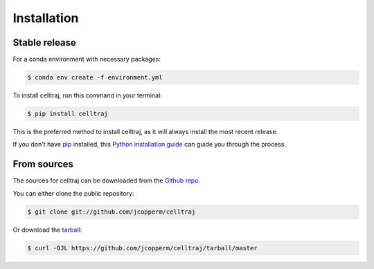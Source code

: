 .. highlight:: shell

============
Installation
============


Stable release
--------------

For a conda environment with necessary packages:

.. code-block:: console

    $ conda env create -f environment.yml


To install celltraj, run this command in your terminal:
    
.. code-block:: console
    
    $ pip install celltraj
    
This is the preferred method to install celltraj, as it will always install the most recent release.
    
If you don't have `pip`_ installed, this `Python installation guide`_ can guide you through the process.

.. _pip: https://pip.pypa.io
.. _Python installation guide: http://docs.python-guide.org/en/latest/starting/installation/


From sources
------------

The sources for celltraj can be downloaded from the `Github repo`_.

You can either clone the public repository:

.. code-block:: console

    $ git clone git://github.com/jcopperm/celltraj

Or download the `tarball`_:

.. code-block:: console

    $ curl -OJL https://github.com/jcopperm/celltraj/tarball/master


.. _Github repo: https://github.com/jcopperm/celltraj
.. _tarball: https://github.com/jcopperm/celltraj/tarball/master
